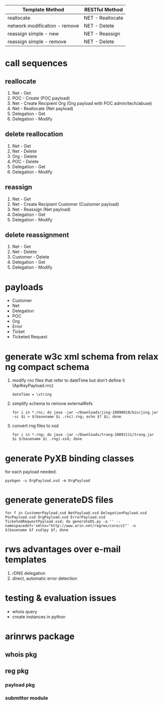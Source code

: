 | Template Method               | RESTful Method   |
|-------------------------------+------------------|
| reallocate                    | NET - Reallocate |
| network modification - remove | NET - Delete     |
| reassign simple - new         | NET - Reassign   |
| reassign simple - remove      | NET - Delete     |

* call sequences

** reallocate
   1. Net - Get
   2. POC - Create (POC payload)
   3. Net - Create Recipient Org (Org payload with POC admin/tech/abuse)
   4. Net - Reallocate (Net payload)
   5. Delegation - Get
   6. Delegation - Modify

** delete reallocation
   1. Net - Get
   2. Net - Delete
   3. Org - Delete
   4. POC - Delete
   5. Delegation - Get
   6. Delegation - Modify

** reassign
   1. Net - Get
   2. Net - Create Recipient Customer (Customer payload)
   3. Net - Reassign (Net payload)
   4. Delegation - Get
   5. Delegation - Modify

** delete reassignment
   1. Net - Get
   2. Net - Delete
   3. Customer - Delete
   4. Delegation - Get
   5. Delegation - Modify

* payloads
  - Customer
  - Net
  - Delegation
  - POC
  - Org
  - Error
  - Ticket
  - Ticketed Request

* generate w3c xml schema from relax ng compact schema
  1. modify rnc files that refer to dateTime but don't define it (ApiKeyPayload.rnc)
     : dateTime = \string
  2. simplify schema to remove externalRefs
     : for i in *.rnc; do java -jar ~/Downloads/jing-20090818/bin/jing.jar -sc $i > $(basename $i .rnc).rng; echo $? $i; done
  3. convert rng files to xsd
     : for i in *.rng; do java -jar ~/Downloads/trang-20091111/trang.jar $i $(basename $i .rng).xsd; done

* generate PyXB binding classes
  for each payload needed:
  : pyxbgen -u OrgPayload.xsd -m OrgPayload

* generate generateDS files
  : for f in CustomerPayload.xsd NetPayload.xsd DelegationPayload.xsd PocPayload.xsd OrgPayload.xsd ErrorPayload.xsd TicketedRequestPayload.xsd; do generateDS.py -a '' --namespacedef='xmlns="http://www.arin.net/regrws/core/v1"' -o $(basename $f xsd)py $f; done

* rws advantages over e-mail templates
  1. rDNS delegation
  2. direct, automatic error detection

* testing & evaluation issues
  - whois query
  - create instances in python

* arinrws package
** whois pkg
** reg pkg
*** payload pkg
*** submittor module
